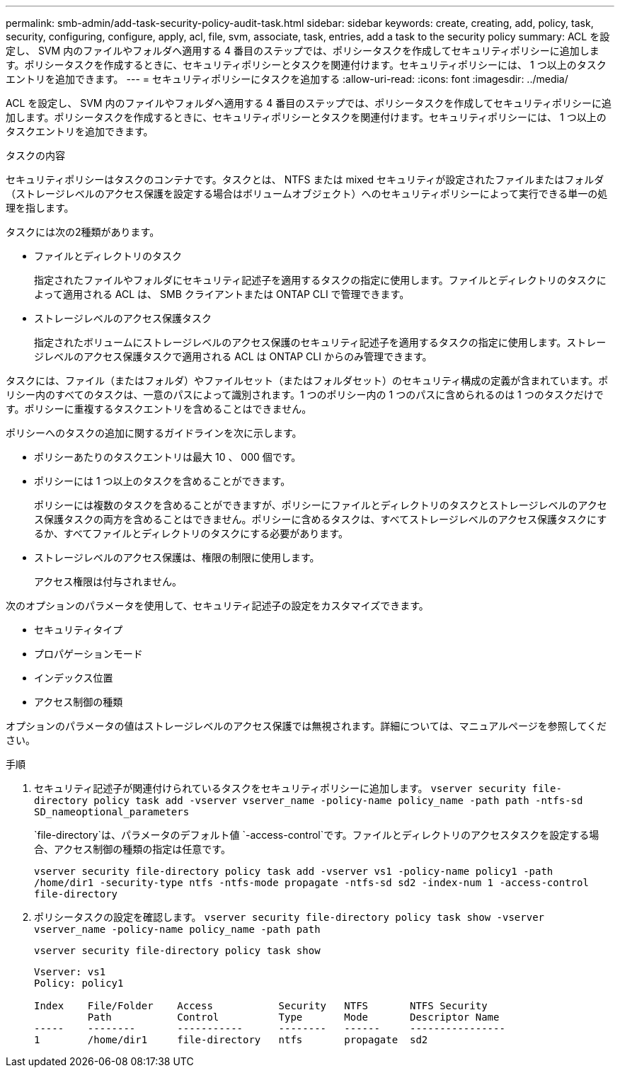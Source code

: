 ---
permalink: smb-admin/add-task-security-policy-audit-task.html 
sidebar: sidebar 
keywords: create, creating, add, policy, task, security, configuring, configure, apply, acl, file, svm, associate, task, entries, add a task to the security policy 
summary: ACL を設定し、 SVM 内のファイルやフォルダへ適用する 4 番目のステップでは、ポリシータスクを作成してセキュリティポリシーに追加します。ポリシータスクを作成するときに、セキュリティポリシーとタスクを関連付けます。セキュリティポリシーには、 1 つ以上のタスクエントリを追加できます。 
---
= セキュリティポリシーにタスクを追加する
:allow-uri-read: 
:icons: font
:imagesdir: ../media/


[role="lead"]
ACL を設定し、 SVM 内のファイルやフォルダへ適用する 4 番目のステップでは、ポリシータスクを作成してセキュリティポリシーに追加します。ポリシータスクを作成するときに、セキュリティポリシーとタスクを関連付けます。セキュリティポリシーには、 1 つ以上のタスクエントリを追加できます。

.タスクの内容
セキュリティポリシーはタスクのコンテナです。タスクとは、 NTFS または mixed セキュリティが設定されたファイルまたはフォルダ（ストレージレベルのアクセス保護を設定する場合はボリュームオブジェクト）へのセキュリティポリシーによって実行できる単一の処理を指します。

タスクには次の2種類があります。

* ファイルとディレクトリのタスク
+
指定されたファイルやフォルダにセキュリティ記述子を適用するタスクの指定に使用します。ファイルとディレクトリのタスクによって適用される ACL は、 SMB クライアントまたは ONTAP CLI で管理できます。

* ストレージレベルのアクセス保護タスク
+
指定されたボリュームにストレージレベルのアクセス保護のセキュリティ記述子を適用するタスクの指定に使用します。ストレージレベルのアクセス保護タスクで適用される ACL は ONTAP CLI からのみ管理できます。



タスクには、ファイル（またはフォルダ）やファイルセット（またはフォルダセット）のセキュリティ構成の定義が含まれています。ポリシー内のすべてのタスクは、一意のパスによって識別されます。1 つのポリシー内の 1 つのパスに含められるのは 1 つのタスクだけです。ポリシーに重複するタスクエントリを含めることはできません。

ポリシーへのタスクの追加に関するガイドラインを次に示します。

* ポリシーあたりのタスクエントリは最大 10 、 000 個です。
* ポリシーには 1 つ以上のタスクを含めることができます。
+
ポリシーには複数のタスクを含めることができますが、ポリシーにファイルとディレクトリのタスクとストレージレベルのアクセス保護タスクの両方を含めることはできません。ポリシーに含めるタスクは、すべてストレージレベルのアクセス保護タスクにするか、すべてファイルとディレクトリのタスクにする必要があります。

* ストレージレベルのアクセス保護は、権限の制限に使用します。
+
アクセス権限は付与されません。



次のオプションのパラメータを使用して、セキュリティ記述子の設定をカスタマイズできます。

* セキュリティタイプ
* プロパゲーションモード
* インデックス位置
* アクセス制御の種類


オプションのパラメータの値はストレージレベルのアクセス保護では無視されます。詳細については、マニュアルページを参照してください。

.手順
. セキュリティ記述子が関連付けられているタスクをセキュリティポリシーに追加します。 `vserver security file-directory policy task add -vserver vserver_name -policy-name policy_name -path path -ntfs-sd SD_nameoptional_parameters`
+
`file-directory`は、パラメータのデフォルト値 `-access-control`です。ファイルとディレクトリのアクセスタスクを設定する場合、アクセス制御の種類の指定は任意です。

+
`vserver security file-directory policy task add -vserver vs1 -policy-name policy1 -path /home/dir1 -security-type ntfs -ntfs-mode propagate -ntfs-sd sd2 -index-num 1 -access-control file-directory`

. ポリシータスクの設定を確認します。 `vserver security file-directory policy task show -vserver vserver_name -policy-name policy_name -path path`
+
`vserver security file-directory policy task show`

+
[listing]
----

Vserver: vs1
Policy: policy1

Index    File/Folder    Access           Security   NTFS       NTFS Security
         Path           Control          Type       Mode       Descriptor Name
-----    --------       -----------      --------   ------     ----------------
1        /home/dir1     file-directory   ntfs       propagate  sd2
----

